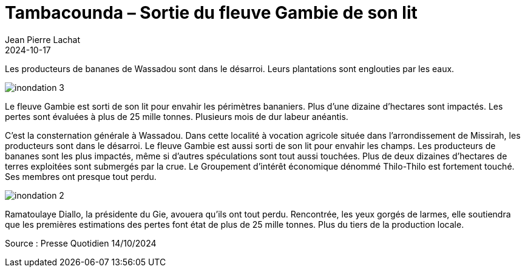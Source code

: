 :doctitle: Tambacounda – Sortie du fleuve Gambie de son lit
:description: Plus de 12 ha de bananeraies engloutis à Wassadou
:keywords: Wassadou
:author: Jean Pierre Lachat
:revdate: 2024-10-17
:teaser: Les producteurs de bananes de Wassadou sont dans le désarroi. Leurs plantations sont englouties par les eaux.
:imgteaser: ../../img/blog/2024/inondation_1.jpg

Les producteurs de bananes de Wassadou sont dans le désarroi. Leurs plantations sont englouties par les eaux.

image::../../img/blog/2024/inondation_3.jpg[]

Le fleuve Gambie est sorti de son lit pour envahir les périmètres bananiers. Plus d’une dizaine d’hectares sont impactés. Les pertes sont évaluées à plus de 25 mille tonnes. Plusieurs mois de dur labeur anéantis.

C’est la consternation générale à Wassadou. Dans cette localité à vocation agricole située dans l’arrondissement de Missirah, les producteurs sont dans le désarroi. Le fleuve Gambie est aussi sorti de son lit pour envahir les champs. Les producteurs de bananes sont les plus impactés, même si d’autres spéculations sont tout aussi touchées. Plus de deux dizaines d’hectares de terres exploitées sont submergés par la crue. Le Groupement d’intérêt économique dénommé Thilo-Thilo est fortement touché. Ses membres ont presque tout perdu.

image::../../img/blog/2024/inondation_2.jpg[]

Ramatoulaye Diallo, la présidente du Gie, avouera qu’ils ont tout perdu. Rencontrée, les yeux gorgés de larmes, elle soutiendra que les premières estimations des pertes font état de plus de 25 mille tonnes. Plus du tiers de la production locale.

Source :  Presse Quotidien 14/10/2024
